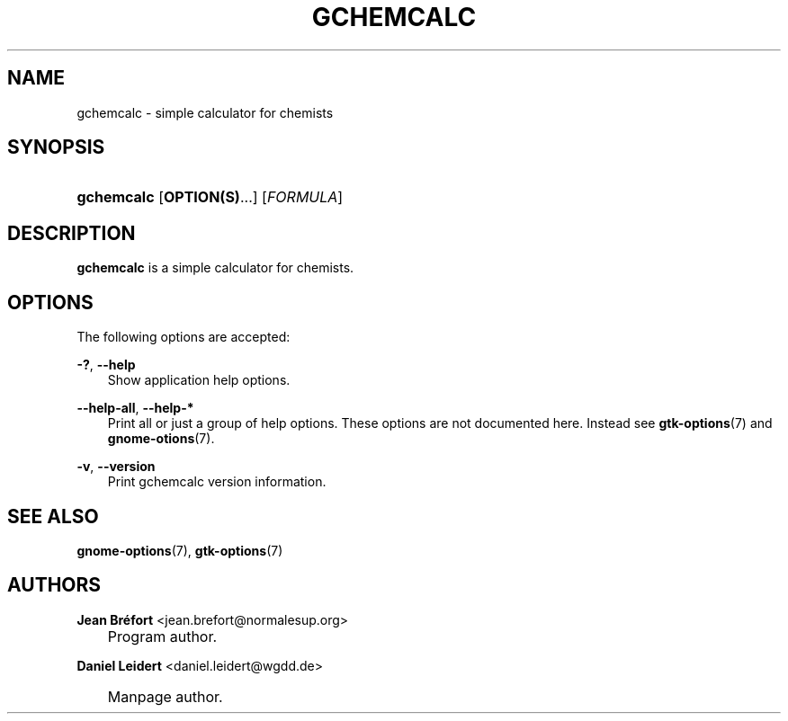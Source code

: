 .\"     Title: gchemcalc
.\"    Author: Jean Br\('efort <jean.brefort@normalesup.org>
.\" Generator: DocBook XSL Stylesheets v1.70.1 <http://docbook.sf.net/>
.\"      Date: $Date: 2006-08-15 01:00:25 $
.\"    Manual: gnome\-chemistry\-utils
.\"    Source: gcu 0.6.2
.\"
.TH "GCHEMCALC" "1" "$Date: 2006-08-15 01:00:25 $" "gcu 0.6.2" "gnome\-chemistry\-utils"
.\" disable hyphenation
.nh
.\" disable justification (adjust text to left margin only)
.ad l
.SH "NAME"
gchemcalc \- simple calculator for chemists
.SH "SYNOPSIS"
.HP 10
\fBgchemcalc\fR [\fBOPTION(S)\fR...] [\fIFORMULA\fR]
.SH "DESCRIPTION"
.PP
\fBgchemcalc\fR
is a simple calculator for chemists.
.SH "OPTIONS"
.PP
The following options are accepted:
.PP
\fB\-?\fR, \fB\-\-help\fR
.RS 3n
Show application help options.
.RE
.PP
\fB\-\-help\-all\fR, \fB\-\-help\-*\fR
.RS 3n
Print all or just a group of help options. These options are not documented here. Instead see
\fBgtk\-options\fR(7)
and
\fBgnome\-otions\fR(7).
.RE
.PP
\fB\-v\fR, \fB\-\-version\fR
.RS 3n
Print gchemcalc version information.
.RE
.SH "SEE ALSO"
.PP
\fBgnome\-options\fR(7),
\fBgtk\-options\fR(7)
.SH "AUTHORS"
.PP
\fBJean\fR \fBBr\('efort\fR <jean.brefort@normalesup.org>
.sp -1n
.IP "" 3n
Program author.
.PP
\fBDaniel\fR \fBLeidert\fR <daniel.leidert@wgdd.de>
.sp -1n
.IP "" 3n
Manpage author.
